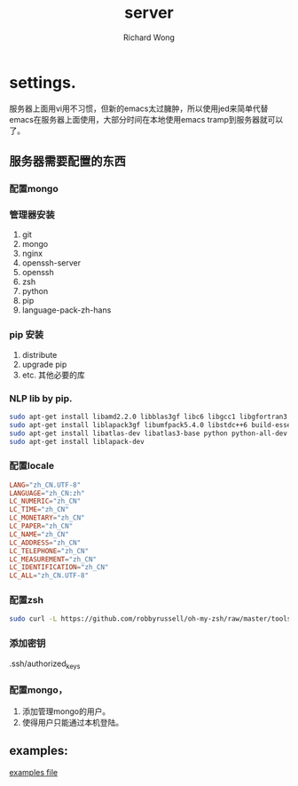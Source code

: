 # -*- mode: org -*-
# Last modified: <2012-09-04 17:54:24 Tuesday by richard>
#+STARTUP: showall
#+LaTeX_CLASS: chinese-export
#+TODO: TODO(t) UNDERGOING(u) | DONE(d) CANCELED(c)
#+TITLE:   server
#+AUTHOR: Richard Wong

* settings.
  服务器上面用vi用不习惯，但新的emacs太过臃肿，所以使用jed来简单代替
  emacs在服务器上面使用，大部分时间在本地使用emacs tramp到服务器就可以
  了。
** 服务器需要配置的东西

*** 配置mongo

*** 管理器安装
   1. git
   2. mongo
   3. nginx
   4. openssh-server
   5. openssh
   6. zsh
   7. python
   8. pip
   9. language-pack-zh-hans

*** pip 安装
   1. distribute
   2. upgrade pip
   3. etc. 其他必要的库


*** NLP lib by pip.
    #+begin_src bash
sudo apt-get install libamd2.2.0 libblas3gf libc6 libgcc1 libgfortran3
sudo apt-get install liblapack3gf libumfpack5.4.0 libstdc++6 build-essential gfortran
sudo apt-get install libatlas-dev libatlas3-base python python-all-dev gcc g++ libblas-dev
sudo apt-get install liblapack-dev
    #+end_src

*** 配置locale
    #+begin_src conf
LANG="zh_CN.UTF-8"
LANGUAGE="zh_CN:zh"
LC_NUMERIC="zh_CN"
LC_TIME="zh_CN"
LC_MONETARY="zh_CN"
LC_PAPER="zh_CN"
LC_NAME="zh_CN"
LC_ADDRESS="zh_CN"
LC_TELEPHONE="zh_CN"
LC_MEASUREMENT="zh_CN"
LC_IDENTIFICATION="zh_CN"
LC_ALL="zh_CN.UTF-8"
    #+end_src


*** 配置zsh
    #+begin_src bash
    sudo curl -L https://github.com/robbyrussell/oh-my-zsh/raw/master/tools/install.sh | sh
    #+end_src

*** 添加密钥
    .ssh/authorized_keys


*** 配置mongo，
    1. 添加管理mongo的用户。
    2. 使得用户只能通过本机登陆。


** examples:
   [[file:examples.sh][examples file]]
